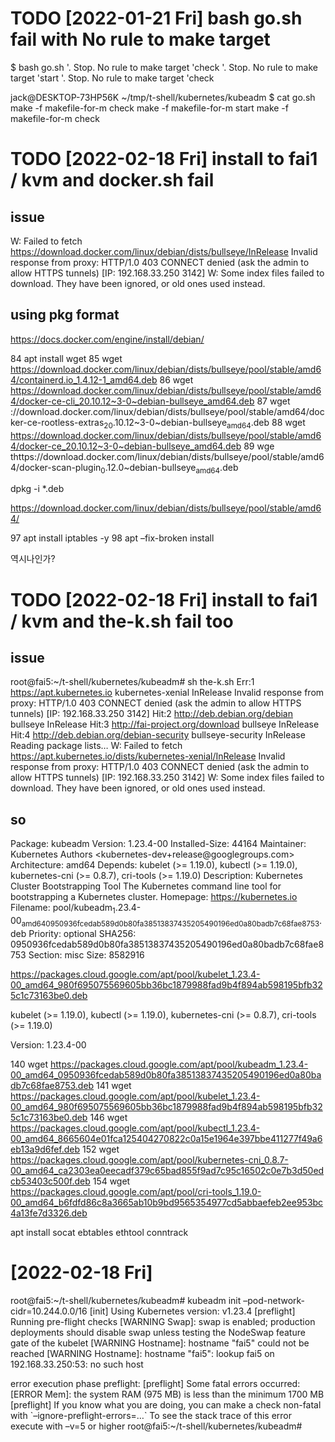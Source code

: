* TODO [2022-01-21 Fri] bash go.sh fail with No rule to make target

$ bash go.sh
'.  Stop. No rule to make target 'check
'.  Stop. No rule to make target 'start
'.  Stop. No rule to make target 'check

jack@DESKTOP-73HP56K ~/tmp/t-shell/kubernetes/kubeadm
$ cat go.sh
make -f makefile-for-m check
make -f makefile-for-m start
make -f makefile-for-m check

* TODO [2022-02-18 Fri] install to fai1 / kvm and docker.sh fail 

** issue

W: Failed to fetch https://download.docker.com/linux/debian/dists/bullseye/InRelease  Invalid response from proxy: HTTP/1.0 403 CONNECT denied (ask the admin to allow HTTPS tunnels)     [IP: 192.168.33.250 3142]
W: Some index files failed to download. They have been ignored, or old ones used instead.


** using pkg format

https://docs.docker.com/engine/install/debian/

   84  apt install wget
   85  wget https://download.docker.com/linux/debian/dists/bullseye/pool/stable/amd64/containerd.io_1.4.12-1_amd64.deb
   86  wget https://download.docker.com/linux/debian/dists/bullseye/pool/stable/amd64/docker-ce-cli_20.10.12~3-0~debian-bullseye_amd64.deb
   87  wget \https://download.docker.com/linux/debian/dists/bullseye/pool/stable/amd64/docker-ce-rootless-extras_20.10.12~3-0~debian-bullseye_amd64.deb
   88  wget https://download.docker.com/linux/debian/dists/bullseye/pool/stable/amd64/docker-ce_20.10.12~3-0~debian-bullseye_amd64.deb
   89  wge thttps://download.docker.com/linux/debian/dists/bullseye/pool/stable/amd64/docker-scan-plugin_0.12.0~debian-bullseye_amd64.deb

dpkg -i *.deb

https://download.docker.com/linux/debian/dists/bullseye/pool/stable/amd64/

   97  apt install iptables -y
   98  apt --fix-broken install

역시나인가?

* TODO [2022-02-18 Fri] install to fai1 / kvm and the-k.sh fail too

** issue

root@fai5:~/t-shell/kubernetes/kubeadm# sh the-k.sh 
Err:1 https://apt.kubernetes.io kubernetes-xenial InRelease
  Invalid response from proxy: HTTP/1.0 403 CONNECT denied (ask the admin to allow HTTPS tunnels)     [IP: 192.168.33.250 3142]
Hit:2 http://deb.debian.org/debian bullseye InRelease
Hit:3 http://fai-project.org/download bullseye InRelease
Hit:4 http://deb.debian.org/debian-security bullseye-security InRelease
Reading package lists...
W: Failed to fetch https://apt.kubernetes.io/dists/kubernetes-xenial/InRelease  Invalid response from proxy: HTTP/1.0 403 CONNECT denied (ask the admin to allow HTTPS tunnels)     [IP: 192.168.33.250 3142]
W: Some index files failed to download. They have been ignored, or old ones used instead.


** so


Package: kubeadm
Version: 1.23.4-00
Installed-Size: 44164
Maintainer: Kubernetes Authors <kubernetes-dev+release@googlegroups.com>
Architecture: amd64
Depends: kubelet (>= 1.19.0), kubectl (>= 1.19.0), kubernetes-cni (>= 0.8.7), cri-tools (>= 1.19.0)
Description: Kubernetes Cluster Bootstrapping Tool
 The Kubernetes command line tool for bootstrapping a Kubernetes cluster.
Homepage: https://kubernetes.io
Filename: pool/kubeadm_1.23.4-00_amd64_0950936fcedab589d0b80fa38513837435205490196ed0a80badb7c68fae8753.deb
Priority: optional
SHA256: 0950936fcedab589d0b80fa38513837435205490196ed0a80badb7c68fae8753
Section: misc
Size: 8582916

https://packages.cloud.google.com/apt/pool/kubelet_1.23.4-00_amd64_980f695075569605bb36bc1879988fad9b4f894ab598195bfb325c1c73163be0.deb

kubelet (>= 1.19.0), kubectl (>= 1.19.0), kubernetes-cni (>= 0.8.7), cri-tools (>= 1.19.0)

Version: 1.23.4-00


  140  wget https://packages.cloud.google.com/apt/pool/kubeadm_1.23.4-00_amd64_0950936fcedab589d0b80fa38513837435205490196ed0a80badb7c68fae8753.deb
  141  wget https://packages.cloud.google.com/apt/pool/kubelet_1.23.4-00_amd64_980f695075569605bb36bc1879988fad9b4f894ab598195bfb325c1c73163be0.deb
  146  wget https://packages.cloud.google.com/apt/pool/kubectl_1.23.4-00_amd64_8665604e01fca125404270822c0a15e1964e397bbe411277f49a6eb13a9d6fef.deb
  152  wget https://packages.cloud.google.com/apt/pool/kubernetes-cni_0.8.7-00_amd64_ca2303ea0eecadf379c65bad855f9ad7c95c16502c0e7b3d50edcb53403c500f.deb
  154  wget https://packages.cloud.google.com/apt/pool/cri-tools_1.19.0-00_amd64_b6fdfd86c8a3665ab10b9bd9565354977cd5abbaefeb2ee953bc4a13fe7d3326.deb

apt install socat ebtables ethtool conntrack


* [2022-02-18 Fri] 

root@fai5:~/t-shell/kubernetes/kubeadm# kubeadm init --pod-network-cidr=10.244.0.0/16
[init] Using Kubernetes version: v1.23.4
[preflight] Running pre-flight checks
	[WARNING Swap]: swap is enabled; production deployments should disable swap unless testing the NodeSwap feature gate of the kubelet
	[WARNING Hostname]: hostname "fai5" could not be reached
	[WARNING Hostname]: hostname "fai5": lookup fai5 on 192.168.33.250:53: no such host

error execution phase preflight: [preflight] Some fatal errors occurred:
	[ERROR Mem]: the system RAM (975 MB) is less than the minimum 1700 MB
[preflight] If you know what you are doing, you can make a check non-fatal with `--ignore-preflight-errors=...`
To see the stack trace of this error execute with --v=5 or higher
root@fai5:~/t-shell/kubernetes/kubeadm# 

